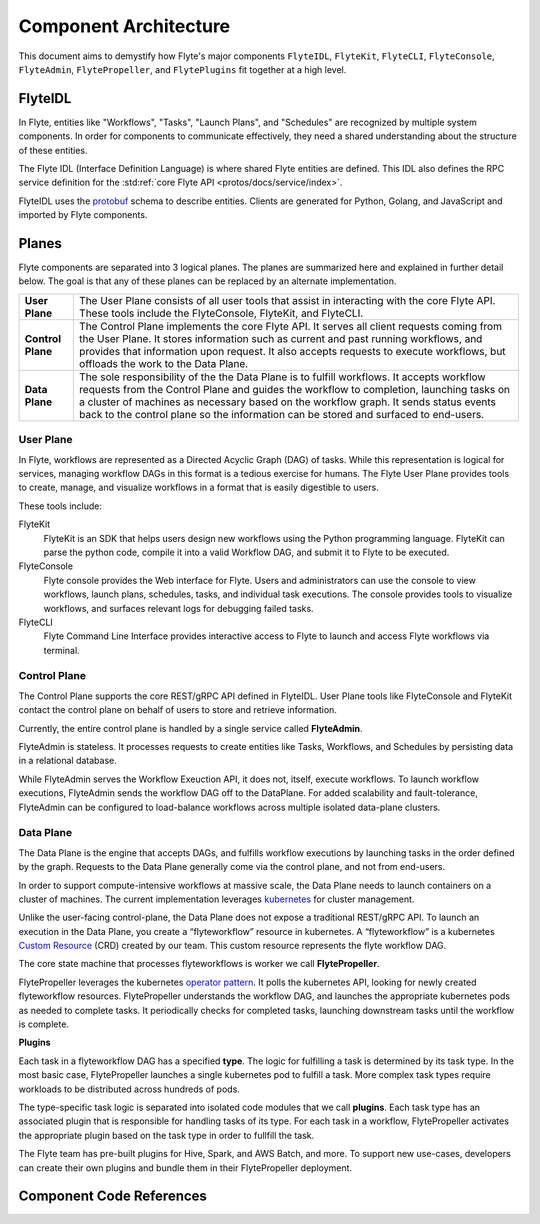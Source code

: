 .. _divedeep-architecture-overview:

######################
Component Architecture
######################

This document aims to demystify how Flyte's major components ``FlyteIDL``, ``FlyteKit``, ``FlyteCLI``, ``FlyteConsole``, ``FlyteAdmin``, ``FlytePropeller``, and ``FlytePlugins`` fit together at a high level.

FlyteIDL
========

In Flyte, entities like "Workflows", "Tasks", "Launch Plans", and "Schedules" are recognized by multiple system components. In order for components to communicate effectively, they need a shared understanding about the structure of these entities.

The Flyte IDL (Interface Definition Language) is where shared Flyte entities are defined. This IDL also defines the RPC service definition for the :std:ref:`core Flyte API <protos/docs/service/index>`.

FlyteIDL uses the `protobuf <https://developers.google.com/protocol-buffers/>`_ schema to describe entities. Clients are generated for Python, Golang, and JavaScript and imported by Flyte components.


Planes
======

Flyte components are separated into 3 logical planes. The planes are summarized here and explained in further detail below. The goal is that any of these planes can be replaced by an alternate implementation.

+-------------------+---------------------------------------------------------------------------------------------------------------+
| **User Plane**    | The User Plane consists of all user tools that assist in interacting with the core Flyte API.                 |
|                   | These tools include the FlyteConsole, FlyteKit, and FlyteCLI.                                                 |
+-------------------+---------------------------------------------------------------------------------------------------------------+
| **Control Plane** | The Control Plane implements the core Flyte API.                                                              |
|                   | It serves all client requests coming from the User Plane.                                                     |
|                   | It stores information such as current and past running workflows, and provides that information upon request. |
|                   | It also accepts requests to execute workflows, but offloads the work to the Data Plane.                       |
+-------------------+---------------------------------------------------------------------------------------------------------------+
| **Data Plane**    | The sole responsibility of the the Data Plane is to fulfill workflows.                                        |
|                   | It accepts workflow requests from the Control Plane and guides the workflow to completion,                    |
|                   | launching tasks on a cluster of machines as necessary based on the workflow graph.                            |
|                   | It sends status events back to the control plane so the information can be stored and surfaced to end-users.  |
+-------------------+---------------------------------------------------------------------------------------------------------------+

User Plane
----------

In Flyte, workflows are represented as a Directed Acyclic Graph (DAG) of tasks. While this representation is logical for services, managing workflow DAGs in this format is a tedious exercise for humans. The Flyte User Plane provides tools to create, manage, and visualize workflows in a format that is easily digestible to users.

These tools include: 

FlyteKit
  FlyteKit is an SDK that helps users design new workflows using the Python programming language. FlyteKit can parse the python code, compile it into a valid Workflow DAG, and submit it to Flyte to be executed.

FlyteConsole
  Flyte console provides the Web interface for Flyte. Users and administrators can use the console to view workflows, launch plans, schedules, tasks, and individual task executions. The console provides tools to visualize workflows, and surfaces relevant logs for debugging failed tasks.

FlyteCLI
  Flyte Command Line Interface provides interactive access to Flyte to launch and access Flyte workflows via terminal.


Control Plane
-------------

The Control Plane supports the core REST/gRPC API defined in FlyteIDL. User Plane tools like FlyteConsole and FlyteKit contact the control plane on behalf of users to store and retrieve information. 

Currently, the entire control plane is handled by a single service called **FlyteAdmin**.

FlyteAdmin is stateless. It processes requests to create entities like Tasks, Workflows, and Schedules by persisting data in a relational database.

While FlyteAdmin serves the Workflow Exeuction API, it does not, itself, execute workflows. To launch workflow executions, FlyteAdmin sends the workflow DAG off to the DataPlane. For added scalability and fault-tolerance, FlyteAdmin can be configured to load-balance workflows across multiple isolated data-plane clusters.


Data Plane
----------

The Data Plane is the engine that accepts DAGs, and fulfills workflow executions by launching tasks in the order defined by the graph. Requests to the Data Plane generally come via the control plane, and not from end-users.

In order to support compute-intensive workflows at massive scale, the Data Plane needs to launch containers on a cluster of machines. The current implementation leverages `kubernetes <https://kubernetes.io/>`_ for cluster management.

Unlike the user-facing control-plane, the Data Plane does not expose a traditional REST/gRPC API. To launch an execution in the Data Plane, you create a “flyteworkflow” resource in kubernetes.
A “flyteworkflow” is a kubernetes `Custom Resource <https://kubernetes.io/docs/concepts/extend-kubernetes/api-extension/custom-resources/>`_ (CRD) created by our team. This custom resource represents the flyte workflow DAG.

The core state machine that processes flyteworkflows is worker we call **FlytePropeller**.

FlytePropeller leverages the kubernetes `operator pattern <https://kubernetes.io/docs/concepts/extend-kubernetes/operator/>`_. It polls the kubernetes API, looking for newly created flyteworkflow resources. FlytePropeller understands the workflow DAG, and launches the appropriate kubernetes pods as needed to complete tasks. It periodically checks for completed tasks, launching downstream tasks until the workflow is complete.

**Plugins**

Each task in a flyteworkflow DAG has a specified **type**. The logic for fulfilling a task is determined by its task type.
In the most basic case, FlytePropeller launches a single kubernetes pod to fulfill a task.
More complex task types require workloads to be distributed across hundreds of pods.

The type-specific task logic is separated into isolated code modules that we call **plugins**.
Each task type has an associated plugin that is responsible for handling tasks of its type.
For each task in a workflow, FlytePropeller activates the appropriate plugin based on the task type in order to fullfill the task.

The Flyte team has pre-built plugins for Hive, Spark, and AWS Batch, and more.
To support new use-cases, developers can create their own plugins and bundle them in their FlytePropeller deployment.

Component Code References
=========================

.. panels::
  :container: container-lg pb-4
  :column: col-lg-4 col-md-4 col-sm-4 col-xs-12 p-2
  :body: text-center

  .. link-button:: https://pkg.go.dev/mod/github.com/flyteorg/flyteadmin
     :type: url
     :text: FlyteAdmin
     :classes: btn-block stretched-link

  ---

  .. link-button:: https://pkg.go.dev/mod/github.com/flyteorg/flytepropeller
     :type: url
     :text: FlytePropeller
     :classes: btn-block stretched-link

  ---

  .. link-button:: https://pkg.go.dev/mod/github.com/flyteorg/datacatalog
     :type: url
     :text: DataCatalog
     :classes: btn-block stretched-link

  ---

  .. link-button:: https://pkg.go.dev/mod/github.com/flyteorg/flyteplugins
     :type: url
     :text: FlytePlugins
     :classes: btn-block stretched-link
